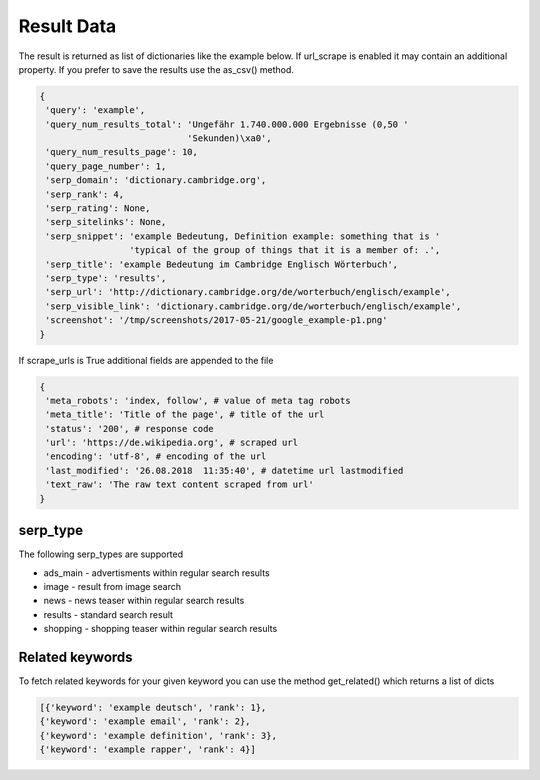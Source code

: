 ===========
Result Data
===========

The result is returned as list of dictionaries like the example below.
If url_scrape is enabled it may contain an additional property.
If you prefer to save the results use the as_csv() method.

.. code-block:: python

   {
    'query': 'example',
    'query_num_results_total': 'Ungefähr 1.740.000.000 Ergebnisse (0,50 '
                               'Sekunden)\xa0',
    'query_num_results_page': 10,
    'query_page_number': 1,
    'serp_domain': 'dictionary.cambridge.org',
    'serp_rank': 4,
    'serp_rating': None,
    'serp_sitelinks': None,
    'serp_snippet': 'example Bedeutung, Definition example: something that is '
                    'typical of the group of things that it is a member of: .',
    'serp_title': 'example Bedeutung im Cambridge Englisch Wörterbuch',
    'serp_type': 'results',
    'serp_url': 'http://dictionary.cambridge.org/de/worterbuch/englisch/example',
    'serp_visible_link': 'dictionary.cambridge.org/de/worterbuch/englisch/example',
    'screenshot': '/tmp/screenshots/2017-05-21/google_example-p1.png'
   }


If scrape_urls is True additional fields are appended to the file

.. code-block:: python

   {
    'meta_robots': 'index, follow', # value of meta tag robots
    'meta_title': 'Title of the page', # title of the url
    'status': '200', # response code
    'url': 'https://de.wikipedia.org', # scraped url
    'encoding': 'utf-8', # encoding of the url
    'last_modified': '26.08.2018  11:35:40', # datetime url lastmodified
    'text_raw': 'The raw text content scraped from url'
   }


serp_type
---------

The following serp_types are supported

* ads_main - advertisments within regular search results
* image - result from image search
* news - news teaser within regular search results
* results - standard search result
* shopping - shopping teaser within regular search results


Related keywords
----------------

To fetch related keywords for your given keyword you can use the method get_related()
which returns a list of dicts

.. code-block:: python

    [{'keyword': 'example deutsch', 'rank': 1},
    {'keyword': 'example email', 'rank': 2},
    {'keyword': 'example definition', 'rank': 3},
    {'keyword': 'example rapper', 'rank': 4}]

